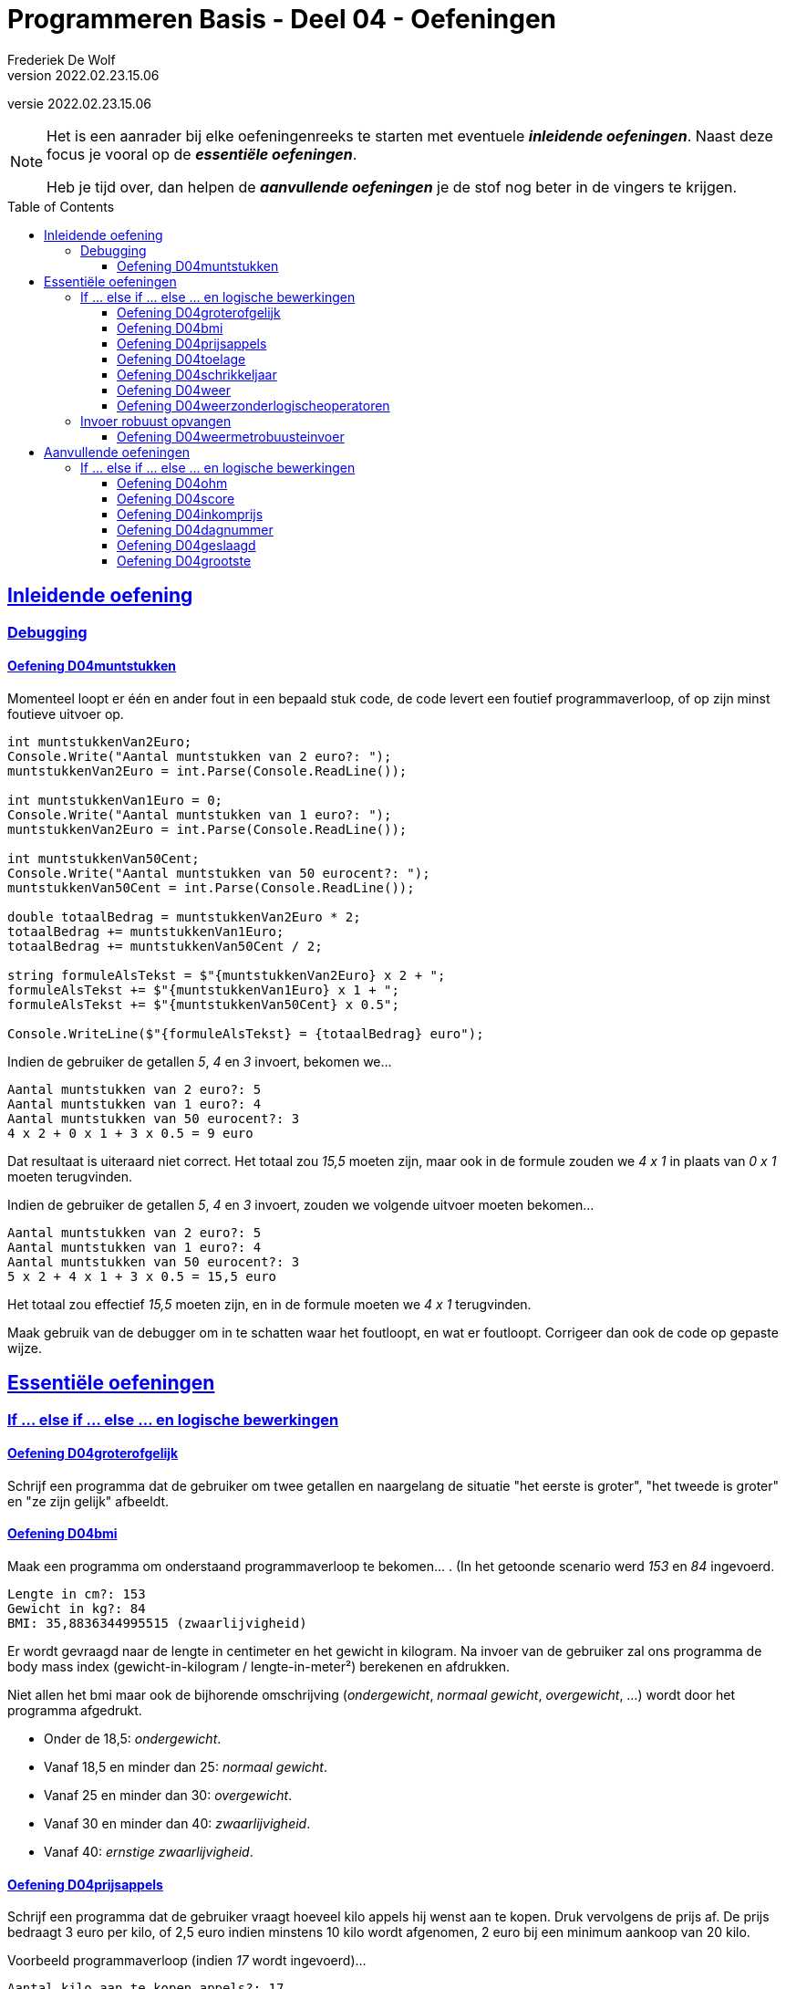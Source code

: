 = Programmeren Basis - Deel 04 - Oefeningen
Frederiek De Wolf
v2022.02.23.15.06
// toc and section numbering
:toc: preamble
:toclevels: 4
//:sectnums: 
:sectlinks:
:sectnumlevels: 4
// source code formatting
:prewrap!:
:source-highlighter: rouge
:source-language: csharp
:rouge-style: github
:rouge-css: class
// inject css for highlights using docinfo
:docinfodir: ../common
:docinfo: shared-head
// folders
:imagesdir: images
:url-verdieping: ../{docname}-verdieping/{docname}-verdieping.adoc
// experimental voor kdb: en btn: macro's van AsciiDoctor
:experimental:

//preamble
[.text-right]
versie {revnumber}

[NOTE]
======================================
Het is een aanrader bij elke oefeningenreeks te starten met eventuele *__inleidende oefeningen__*.
Naast deze focus je vooral op de *__essentiële oefeningen__*.

Heb je tijd over, dan helpen de *__aanvullende oefeningen__* je de stof nog beter in de vingers te krijgen.
======================================

== Inleidende oefening
 
=== Debugging 

==== Oefening D04muntstukken

Momenteel loopt er één en ander fout in een bepaald stuk code, de code levert een foutief programmaverloop, of op zijn minst foutieve uitvoer op.

[source,csharp,linenums]
----
int muntstukkenVan2Euro;
Console.Write("Aantal muntstukken van 2 euro?: ");
muntstukkenVan2Euro = int.Parse(Console.ReadLine());

int muntstukkenVan1Euro = 0;
Console.Write("Aantal muntstukken van 1 euro?: ");
muntstukkenVan2Euro = int.Parse(Console.ReadLine()); 

int muntstukkenVan50Cent;
Console.Write("Aantal muntstukken van 50 eurocent?: ");
muntstukkenVan50Cent = int.Parse(Console.ReadLine());

double totaalBedrag = muntstukkenVan2Euro * 2;
totaalBedrag += muntstukkenVan1Euro;
totaalBedrag += muntstukkenVan50Cent / 2;

string formuleAlsTekst = $"{muntstukkenVan2Euro} x 2 + ";
formuleAlsTekst += $"{muntstukkenVan1Euro} x 1 + ";
formuleAlsTekst += $"{muntstukkenVan50Cent} x 0.5"; 

Console.WriteLine($"{formuleAlsTekst} = {totaalBedrag} euro");
----

Indien de gebruiker de getallen __5__, __4__ en __3__ invoert, bekomen we...

[source,shell]
----
Aantal muntstukken van 2 euro?: 5
Aantal muntstukken van 1 euro?: 4
Aantal muntstukken van 50 eurocent?: 3
4 x 2 + 0 x 1 + 3 x 0.5 = 9 euro
----

Dat resultaat is uiteraard niet correct.  Het totaal zou __15,5__ moeten zijn, maar ook in de formule zouden we __4 x 1__ in plaats van __0 x 1__ moeten terugvinden.

Indien de gebruiker de getallen __5__, __4__ en __3__ invoert, zouden we volgende uitvoer moeten bekomen...

[source,shell]
----
Aantal muntstukken van 2 euro?: 5
Aantal muntstukken van 1 euro?: 4
Aantal muntstukken van 50 eurocent?: 3
5 x 2 + 4 x 1 + 3 x 0.5 = 15,5 euro
----

Het totaal zou effectief __15,5__ moeten zijn, en in de formule moeten we __4 x 1__ terugvinden.

Maak gebruik van de debugger om in te schatten waar het foutloopt, en wat er foutloopt.  Corrigeer dan ook de code op gepaste wijze.

== Essentiële oefeningen


=== If ... else if ... else ... en logische bewerkingen

==== Oefening D04groterofgelijk
// Y04.03
Schrijf een programma dat de gebruiker om twee getallen en naargelang de situatie "het eerste is groter", "het tweede is groter" en "ze zijn gelijk" afbeeldt.

==== Oefening D04bmi

Maak een programma om onderstaand programmaverloop te bekomen... .  (In het getoonde scenario werd __153__ en __84__ ingevoerd.

[source,shell]
----
Lengte in cm?: 153
Gewicht in kg?: 84
BMI: 35,8836344995515 (zwaarlijvigheid)
----

Er wordt gevraagd naar de lengte in centimeter en het gewicht in kilogram.
Na invoer van de gebruiker zal ons programma de body mass index (gewicht-in-kilogram / lengte-in-meter²) berekenen en afdrukken.

Niet allen het bmi maar ook de bijhorende omschrijving (__ondergewicht__, __normaal gewicht__, __overgewicht__, ...) wordt door het programma afgedrukt.

- Onder de 18,5: __ondergewicht__.
- Vanaf 18,5 en minder dan 25: __normaal gewicht__.
- Vanaf 25 en minder dan 30: __overgewicht__.
- Vanaf 30 en minder dan 40: __zwaarlijvigheid__.
- Vanaf 40: __ernstige zwaarlijvigheid__.

==== Oefening D04prijsappels

Schrijf een programma dat de gebruiker vraagt hoeveel kilo appels hij wenst aan te kopen.  Druk vervolgens de prijs af.  De prijs bedraagt 3 euro per kilo, of 2,5 euro indien minstens 10 kilo wordt afgenomen, 2 euro bij een minimum aankoop van 20 kilo.

Voorbeeld programmaverloop (indien __17__ wordt ingevoerd)...

[source,shell]
----
Aantal kilo aan te kopen appels?: 17
Prijs: 42,5
----

==== Oefening D04toelage
// Y4.06
Een bepaalde instantie voorziet in een toelage bovenop het inkomen van grote minderbedeelde gezinnen. De toelage
	- bedraagt 3% van het jaarinkomen
	- vervalt indien het jaarinkomen meer is dan 20000Eur of het aantal kinderen minder is dan 3.
	
Schrijf een programma dat de gebruiker om het jaarinkomen en aantal kinderen vraagt, en vervolgens de toelage voor dat gezin toont.

==== Oefening D04schrikkeljaar

Maak een programma dat van een ingevoerd jaartal op de console brengt of het gaat om een schrikkeljaar of niet.

Een schrikkeljaar is een jaar dat deelbaar is door 4 en niet door 100, of deelbaar is door 400.

==== Oefening D04weer

Maak een programma om een bepaald weerbeeld af te drukken, we hebben vier mogelijkheden:

- __Regenboog.__ (indien het regent en de zon schijnt)
- __Slecht weer.__ (indien het regent en de zon niet schijnt)
- __Mooi weer.__ (indien het niet regent en de zon schijnt)
- __Saaie dag.__ (indien het niet regent en zon niet schijnt)

Vul hiervoor volgende code aan...

[source,csharp,linenums]
----
Console.Write("Schijnt de zon (ja/nee)?: ");
string zon = Console.ReadLine();
bool deZonSchijnt = (zon == "ja");

Console.Write("Regent het (ja/nee)?: ");
string regen = Console.ReadLine();
bool hetRegent = (regen == "ja");

// <1>
----
<1> hier aanvullen

Zoals je ziet gaan we er voor de eenvoud van uit dat de gebruiker netjes "ja" of "nee" gaat invoeren.  Robuustheid bij het opvangen van deze invoer verzorgen we later wel.

Gebruik voor deze oefening `||`, `&&` of `!` operatoren.

Een mogelijk programmaverloop kan er zo uitzien.

[source,shell]
----
Schijnt de zon (ja/nee)?: ja
Regent het (ja/nee)?: ja
Regenboog.
----

==== Oefening D04weerzonderlogischeoperatoren

Maak oefening D04weer opnieuw, maar vermijd voor deze oefening het gebruik van de `&&` of `||` operatoren.

=== Invoer robuust opvangen

==== Oefening D04weermetrobuusteinvoer

Maak oefening D04weerzonderlogischeoperatoren opnieuw, maar houd deze keer rekening met 

- de mogelijkheid dat de gebruiker hoofdletters of kleine letters gebruikt (bv. "JA", "Ja" of "ja")
- de mogelijkheid dat voor de ingevoerde tekst, of na de ingevoerde tekst, nietszeggende spaties werden opgenomen

== Aanvullende oefeningen

=== If ... else if ... else ... en logische bewerkingen

==== Oefening D04ohm

Maak een programma dat vraagt aan de gebruiker wat zij/hij wenst te berekenen: __Spanning__, __Weerstand__ of __Stroomsterkte__. 
  
Vraag vervolgens de twee andere waarden (indien de gebruiker "Spanning" kiest vraag je aan de gebruiker de stroomsterkte en de weerstand) en bereken de gewenste waarde.

Hier kunnen we de 'wet van Ohm' gebruiken.  U = I x R.

Hierin staat de letter U voor spanning, de I staat voor de stroomsterkte, en de R staat voor de weerstand.  
Of met ander woorden: Spanning = Stroomsterkte x Weerstand



==== Oefening D04score
// Y04.04
Schrijf een programma dat de gebruiker om een score vraagt (in procent) en vervolgens de Amerikaanse lettercode weergeeft.

	A indien score > 82%
	B indien score > 67% en <=82%
	C indien score > 52% en <=67%
	D indien score > 37% en <=52%
	E indien score > 22% en <=37%
	F indien score <= 22%

==== Oefening D04inkomprijs
// Y4.05
Op de afterparty van de premiere van de nieuwe kabouter Plop film kost de inkom 10Eur. Wie echter kleiner is dan 160cm en ouder is dan 20jaar mag binnen aan halve prijs!

Schijf een programma dat de gebruiker om de lengte en leeftijd vraagt en vervolgens de inkomprijs toont.

==== Oefening D04dagnummer
// Y4.07
Vraag de gebruiker om een dagnummer in het jaar (i.e. van 1 t.e.m. 365, dus geen schrikkeljaar). Het programma toont vervolgens in welke maand (als tekst) die dag zich bevindt. 

Bv. als de gebruiker 100 ingeeft, toont het programma "April".

==== Oefening D04geslaagd
// Y04.10
Een openbaar examen bestaat uit drie delen die elk met een cijfer op 10 beoordeeld worden. Om te slagen moet men :

- ofwel minstens 5/10 behalen voor elk deel
- ofwel in totaal minstens 18/30 zonder een cijfer < 4

Schrijf een programma dat de gebruiker om drie scores op 10  vraagt en vervolgens "geslaagd" of "niet geslaagd" toont.

==== Oefening D04grootste
// Y04.11
Schrijf een programma dat 3 getallen van de gebruiker inleest en achteraf meldt wat het grootste getal is van de drie. Bv. Als de gebruiker 2 8 en 4 ingeeft toont het programma "Het grootste getal van 2, 8 en 4 is 8".